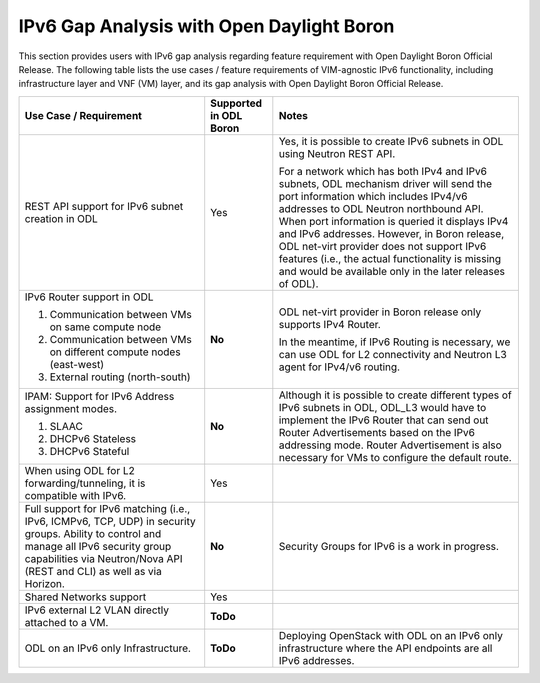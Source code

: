 .. This work is licensed under a Creative Commons Attribution 4.0 International License.
.. http://creativecommons.org/licenses/by/4.0
.. (c) Bin Hu (AT&T) and Sridhar Gaddam (RedHat)

==========================================
IPv6 Gap Analysis with Open Daylight Boron
==========================================

This section provides users with IPv6 gap analysis regarding feature requirement with
Open Daylight Boron Official Release. The following table lists the use cases / feature
requirements of VIM-agnostic IPv6 functionality, including infrastructure layer and VNF
(VM) layer, and its gap analysis with Open Daylight Boron Official Release.

.. table::
  :class: longtable

  +-------------------------------------------------------------+----------------------+--------------------------------------------------------------------------+
  |Use Case / Requirement                                       |Supported in ODL Boron|Notes                                                                     |
  +=============================================================+======================+==========================================================================+
  |REST API support for IPv6 subnet creation in ODL             |Yes                   |Yes, it is possible to create IPv6 subnets in ODL using Neutron REST API. |
  |                                                             |                      |                                                                          |
  |                                                             |                      |For a network which has both IPv4 and IPv6 subnets, ODL mechanism driver  |
  |                                                             |                      |will send the port information which includes IPv4/v6 addresses to ODL    |
  |                                                             |                      |Neutron northbound API. When port information is queried it displays IPv4 |
  |                                                             |                      |and IPv6 addresses. However, in Boron release, ODL net-virt provider      |
  |                                                             |                      |does not support IPv6 features (i.e., the actual functionality is missing |
  |                                                             |                      |and would be available only in the later releases of ODL).                |
  +-------------------------------------------------------------+----------------------+--------------------------------------------------------------------------+
  |IPv6 Router support in ODL                                   |**No**                |ODL net-virt provider in Boron release only supports IPv4 Router.         |
  |                                                             |                      |                                                                          |
  |1. Communication between VMs on same compute node            |                      |In the meantime, if IPv6 Routing is necessary, we can use ODL for L2      |
  |2. Communication between VMs on different compute nodes      |                      |connectivity and Neutron L3 agent for IPv4/v6 routing.                    |
  |   (east-west)                                               |                      |                                                                          |
  |3. External routing (north-south)                            |                      |                                                                          |
  +-------------------------------------------------------------+----------------------+--------------------------------------------------------------------------+
  |IPAM: Support for IPv6 Address assignment modes.             |**No**                |Although it is possible to create different types of IPv6 subnets in ODL, |
  |                                                             |                      |ODL_L3 would have to implement the IPv6 Router that can send out Router   |
  |1. SLAAC                                                     |                      |Advertisements based on the IPv6 addressing mode. Router Advertisement    |
  |2. DHCPv6 Stateless                                          |                      |is also necessary for VMs to configure the default route.                 |
  |3. DHCPv6 Stateful                                           |                      |                                                                          |
  +-------------------------------------------------------------+----------------------+--------------------------------------------------------------------------+
  |When using ODL for L2 forwarding/tunneling, it is compatible |Yes                   |                                                                          |
  |with IPv6.                                                   |                      |                                                                          |
  +-------------------------------------------------------------+----------------------+--------------------------------------------------------------------------+
  |Full support for IPv6 matching (i.e., IPv6, ICMPv6, TCP, UDP)|**No**                |Security Groups for IPv6 is a work in progress.                           |
  |in security groups. Ability to control and manage all IPv6   |                      |                                                                          |
  |security group capabilities via Neutron/Nova API (REST and   |                      |                                                                          |
  |CLI) as well as via Horizon.                                 |                      |                                                                          |
  +-------------------------------------------------------------+----------------------+--------------------------------------------------------------------------+
  |Shared Networks support                                      |Yes                   |                                                                          |
  +-------------------------------------------------------------+----------------------+--------------------------------------------------------------------------+
  |IPv6 external L2 VLAN directly attached to a VM.             |**ToDo**              |                                                                          |
  +-------------------------------------------------------------+----------------------+--------------------------------------------------------------------------+
  |ODL on an IPv6 only Infrastructure.                          |**ToDo**              |Deploying OpenStack with ODL on an IPv6 only infrastructure where the API |
  |                                                             |                      |endpoints are all IPv6 addresses.                                         |
  +-------------------------------------------------------------+----------------------+--------------------------------------------------------------------------+
